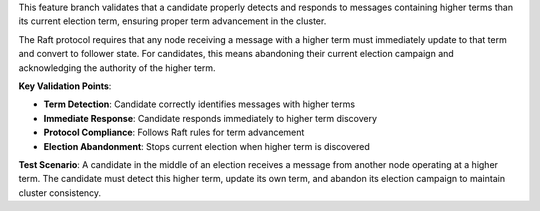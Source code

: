 This feature branch validates that a candidate properly detects and responds to messages containing higher terms than its current election term, ensuring proper term advancement in the cluster.

The Raft protocol requires that any node receiving a message with a higher term must immediately update to that term and convert to follower state. For candidates, this means abandoning their current election campaign and acknowledging the authority of the higher term.

**Key Validation Points**:

- **Term Detection**: Candidate correctly identifies messages with higher terms
- **Immediate Response**: Candidate responds immediately to higher term discovery
- **Protocol Compliance**: Follows Raft rules for term advancement
- **Election Abandonment**: Stops current election when higher term is discovered

**Test Scenario**:
A candidate in the middle of an election receives a message from another node operating at a higher term. The candidate must detect this higher term, update its own term, and abandon its election campaign to maintain cluster consistency.